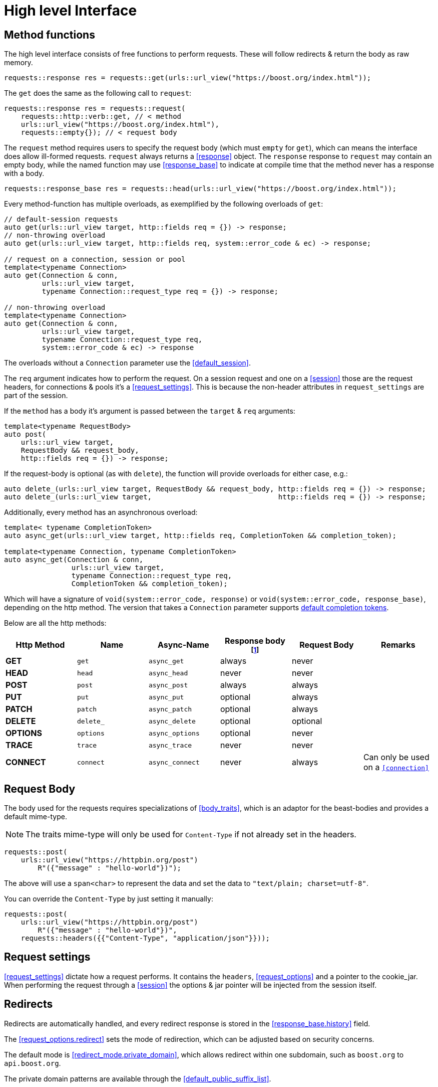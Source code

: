 ////
Copyright 2022 Klemens Morgenstern

Distributed under the Boost Software License, Version 1.0.

See accompanying file LICENSE_1_0.txt or copy at
http://www.boost.org/LICENSE_1_0.txt
////
[#high-level]
# High level Interface

## Method functions

The high level interface consists of free functions to perform requests.
These will follow redirects & return the body as raw memory.

[source,cpp]
----
requests::response res = requests::get(urls::url_view("https://boost.org/index.html"));
----

The `get` does the same as the following call to `request`:

[source,cpp]
----
requests::response res = requests::request(
    requests::http::verb::get, // < method
    urls::url_view("https://boost.org/index.html"),
    requests::empty{}); // < request body
----

The `request` method requires users to specify the request body (which must `empty` for `get`), which can means the interface does allow ill-formed requests.
`request` always returns a <<response>> object. The `response` response to `request` may contain an empty body, while the named function may use <<response_base>> to indicate at compile time that the method never has a response with a body.

[source,cpp]
----
requests::response_base res = requests::head(urls::url_view("https://boost.org/index.html"));
----

Every method-function has multiple overloads, as exemplified by the following overloads of `get`:

[source.cpp]
----
// default-session requests
auto get(urls::url_view target, http::fields req = {}) -> response;
// non-throwing overload
auto get(urls::url_view target, http::fields req, system::error_code & ec) -> response;

// request on a connection, session or pool
template<typename Connection>
auto get(Connection & conn,
         urls::url_view target,
         typename Connection::request_type req = {}) -> response;

// non-throwing overload
template<typename Connection>
auto get(Connection & conn,
         urls::url_view target,
         typename Connection::request_type req,
         system::error_code & ec) -> response
----

The overloads without a `Connection` parameter use the <<default_session>>.

The `req` argument indicates how to perform the request. 
On a session request and one on a <<session>> those are the request headers, 
for connections & pools it's a <<request_settings>>. 
This is because the non-header attributes in `request_settings` are part of the session.

If the `method` has a body it's argument is passed between the `target` & `req` arguments:

[source.cpp]
----
template<typename RequestBody>
auto post(
    urls::url_view target,
    RequestBody && request_body,
    http::fields req = {}) -> response;
----

If the request-body is optional (as with `delete`), the function will provide overloads for either case, e.g.:


[source.cpp]
----
auto delete_(urls::url_view target, RequestBody && request_body, http::fields req = {}) -> response;
auto delete_(urls::url_view target,                              http::fields req = {}) -> response;
----

Additionally, every method has an asynchronous overload:

[source,cpp]
----

template< typename CompletionToken>
auto async_get(urls::url_view target, http::fields req, CompletionToken && completion_token);

template<typename Connection, typename CompletionToken>
auto async_get(Connection & conn,
                urls::url_view target,
                typename Connection::request_type req,
                CompletionToken && completion_token);
----

Which will have a signature of `void(system::error_code, response)` or `void(system::error_code, response_base)`, depending on the http method. The version that takes a `Connection` parameter supports https://www.boost.org/doc/libs/master/doc/html/boost_asio/reference/default_completion_token.html[default completion tokens].

Below are all the http methods:

[#method-table]

[cols="1,1,1,1,1,1"]
|===
|Http Method | Name | Async-Name | Response body footnote:never_base[never means the type is <<response_base>>]  | Request Body | Remarks

| *GET*     | `get`     | `async_get`     | always   | never    |
| *HEAD*    | `head`    | `async_head`    | never    | never    |
| *POST*    | `post`    | `async_post`    | always   | always   |
| *PUT*     | `put`     | `async_put`     | optional | always   |
| *PATCH*   | `patch`   | `async_patch`   | optional | always   |
| *DELETE*  | `delete_` | `async_delete`  | optional | optional |
| *OPTIONS* | `options` | `async_options` | optional | never    |
| *TRACE*   | `trace`   | `async_trace`   | never    | never    |
| *CONNECT* | `connect` | `async_connect` | never    | always   | Can only be used on a `<<connection>>`

|=== 

## Request Body

The body used for the requests requires specializations of <<body_traits>>, 
which is an adaptor for the beast-bodies and provides a default mime-type. 

NOTE: The traits mime-type will only be used for `Content-Type` if not already set in the headers.

[source,cpp]
----
requests::post(
    urls::url_view("https://httpbin.org/post")
        R"({"message" : "hello-world"})");
----

The above will use a `span<char>` to represent the data and set the data to `"text/plain; charset=utf-8"`.

You can override the `Content-Type` by just setting it manually:

[source,cpp]
----
requests::post(
    urls::url_view("https://httpbin.org/post")
        R"({"message" : "hello-world"})",
    requests::headers({{"Content-Type", "application/json"}}));
----

## Request settings

<<request_settings>> dictate how a request performs. It contains the `headers`, <<request_options>> and a pointer to the cookie_jar.
When performing the request through a <<session>> the options & jar pointer will be injected from the session itself.

## Redirects

Redirects are automatically handled, and every redirect response is stored in the <<response_base.history>> field.

The <<request_options.redirect>> sets the mode of redirection, which can be adjusted based on security concerns.

The default mode is <<redirect_mode.private_domain>>, which allows redirect within one subdomain, such as `boost.org` to `api.boost.org`.

The private domain patterns are available through the <<default_public_suffix_list>>.

## Json

Since json is ubiquitous in http requests due to it's usage in `REST APIs`, requests has special treatment for it.

The <<json>> namespace provides http method similar to the ones in the <<requests>> namespace; although it ignores the methods that never have a return body. The resulting type is an instantiation of <<json::response>> which will contain a parse json body. If the method's return body is optional, it'll be wrapped in `boost::optional`.

This means, by default a function like <<json::get>> will return `json::response<json::value>` and <<json::delete_>> `json::response<optional<json::value>>`.

[source,cpp]
----
json::response<json::value>           res = json::get    ("https://httpbin.org/get");
json::response<optional<json::value>> oes = json::delete_("https://httpbin.org/delete");
----

It is also possible to directly convert the json into a struct, if `try_value_to` is valid for the type.

[source,cpp]
----
struct httpbin_res
{
    json::object args;
    unordered_map<json::string, json::string> headers;
    json::string origin;
    json::string url;
};

// let describe generate the json conversion
BOOST_DESCRIBE_STRUCT(httpbin_res, (), (args, headers, origin, url));

json::response<httpbin_res>           res = json::get    <httpbin_res>("https://httpbin.org/get");
json::response<optional<httpbin_res>> oes = json::delete_<httpbin_res>("https://httpbin.org/delete");
----

Similarly, the request_body will be treated as if it is `json`, i.e. it will attempt to use `boost::json::value_from` 
to send json data.

[source,cpp]
----
auto ptr = boost::json::make_shared_resource<boost::json::monotonic_resource>();

json::response<json::value> res = get(
    urls::url_view("https://httpbin.org/headers"), 
    requests::headers({}, ptr.get()));

assert(ptr == res.value.storage());
----

## Download

For big items, that should be directly transferred into files, `requests` provides the <<download>> function. 
It will perform a `GET` request and directly write it to disk. If the path points to a directory the path
will be deduced from the url-path.

[source, cpp]
----
requests::response_base res = requests::download(
    urls::url_view("https://boostorg.jfrog.io/artifactory/main/release/1.80.0/source/boost_1_80_0.tar.gz"),  
    {}, filesystem::current_path());
----